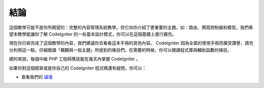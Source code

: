 結論
###############################################################################

這個教學可能不是你所期望的：完整的內容管理系統教學。但它向你介紹了更重要的主題，如：路由、撰寫控制器和模型。我們希望本教學能讓你了解 CodeIgniter 的一些基本設計模式，你可以在這個基礎上進行擴充。

現在你已經完成了這個教學的內容，我們建議你去看看這本手冊的其他內容。 CodeIgniter 因為全面的使用手冊而廣受讚譽，請充分利用這一點，仔細閱讀「概觀與一般主題」所提到的條目們。在需要的時候，你可以閱讀程式庫與輔助函數的條目。

總的來說，每個中級 PHP 工程師應該能在幾天內掌握 CodeIgniter 。

如果你對這個框架或是你自己的 CodeIgniter 程式碼還有疑問，你可以：

-  查看我們的 `論壇 <http://forum.codeigniter.com/>`_
